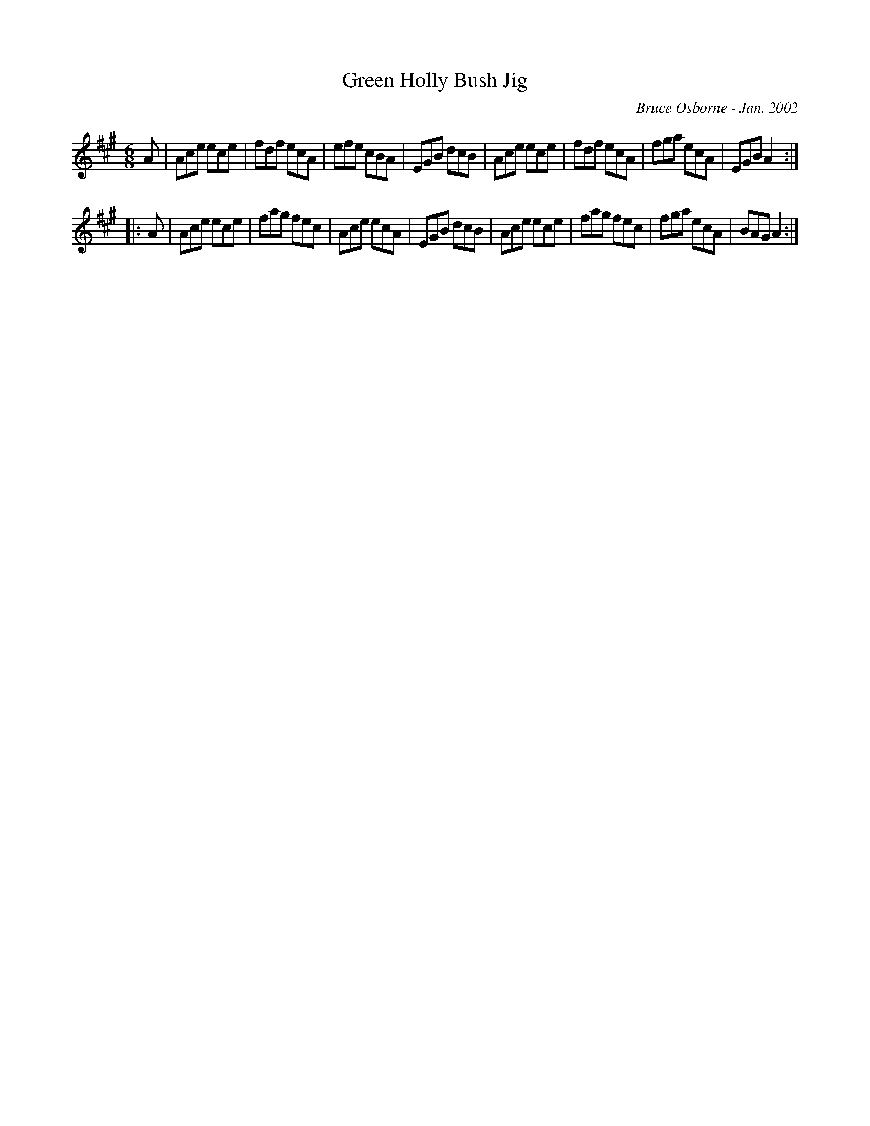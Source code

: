 X:78
T:Green Holly Bush Jig
R:jig
C:Bruce Osborne - Jan. 2002
Z:abc by bosborne@kos.net
M:6/8
L:1/8
K:Amaj
A|Ace ece|fdf ecA|efe cBA|EGB dcB|\
Ace ece|fdf ecA|fga ecA|EGB A2:|
|:A|Ace ece|fag fec|Ace ecA|EGB dcB|\
Ace ece|fag fec|fga ecA|BAG A2:|
